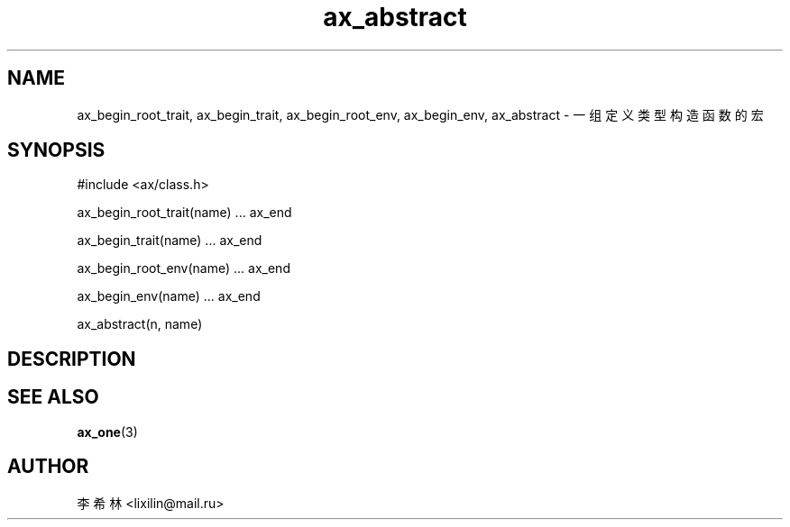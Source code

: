 .TH "ax_abstract" 3 "Mar 9 2022" "axe"

.SH NAME
ax_begin_root_trait, ax_begin_trait, ax_begin_root_env, ax_begin_env, ax_abstract \- 一组定义类型构造函数的宏

.SH SYNOPSIS
.EX
#include <ax/class.h>

ax_begin_root_trait(name) ... ax_end

ax_begin_trait(name) ... ax_end

ax_begin_root_env(name) ... ax_end

ax_begin_env(name) ... ax_end

ax_abstract(n, name)

.EE

.SH DESCRIPTION

.SH SEE ALSO
\fBax_one\fP(3)

.SH AUTHOR
李希林 <lixilin@mail.ru>
